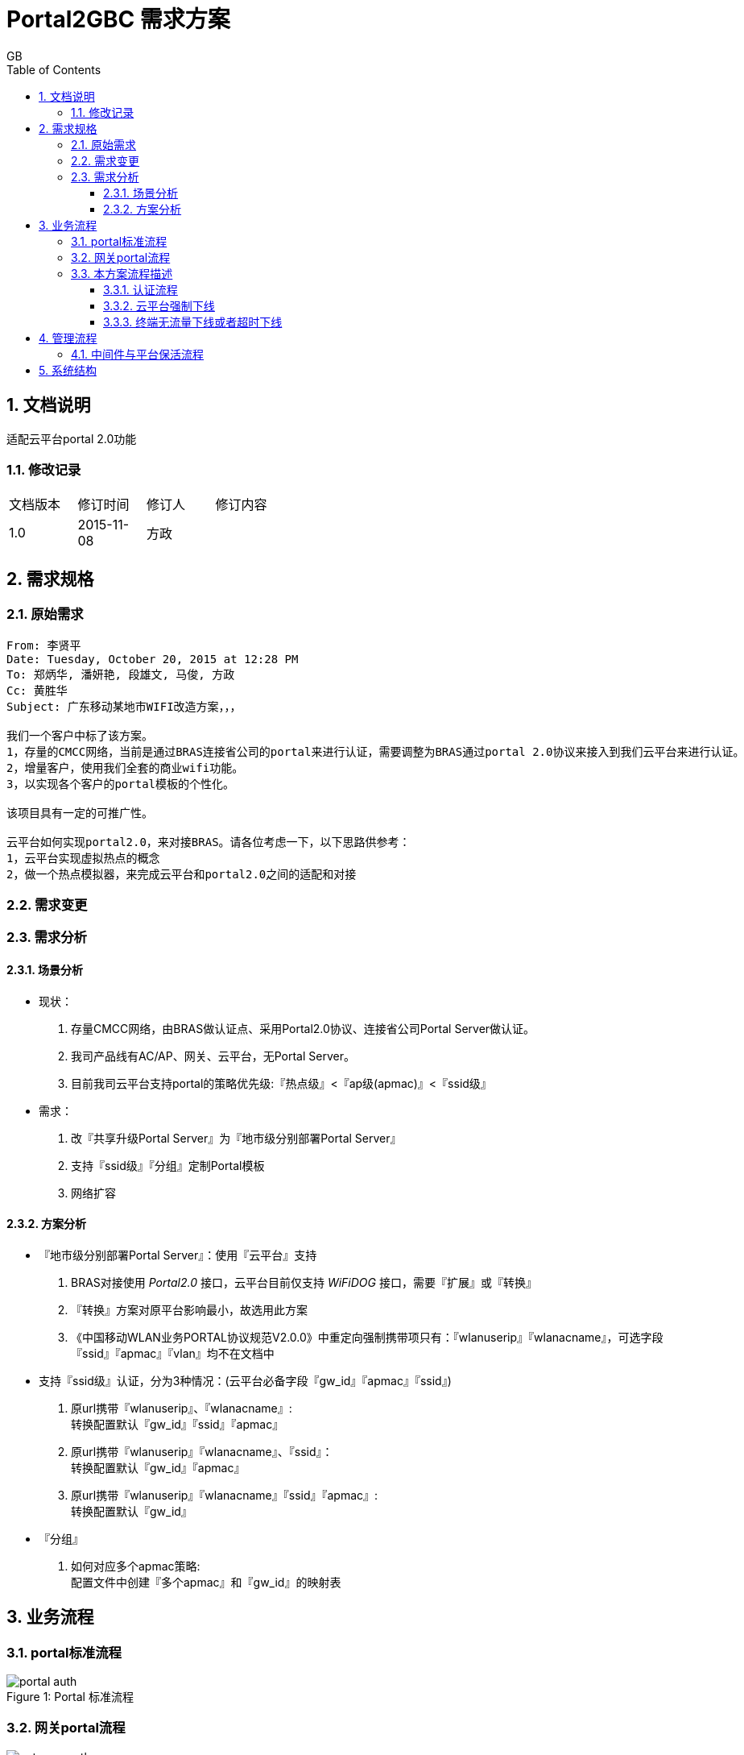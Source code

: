 = Portal2GBC 需求方案
GB
:toc:
:toclevels: 4
:toc-position: left
:source-highlighter: pygments
:icons: font
:sectnums:

== 文档说明
适配云平台portal 2.0功能

=== 修改记录
[width="40%"]
|====================
| 文档版本|修订时间|修订人|修订内容
| 1.0     | 2015-11-08|方政|
|====================

== 需求规格
=== 原始需求
----
From: 李贤平
Date: Tuesday, October 20, 2015 at 12:28 PM
To: 郑炳华, 潘妍艳, 段雄文, 马俊, 方政
Cc: 黄胜华
Subject: 广东移动某地市WIFI改造方案，，，

我们一个客户中标了该方案。
1，存量的CMCC网络，当前是通过BRAS连接省公司的portal来进行认证，需要调整为BRAS通过portal 2.0协议来接入到我们云平台来进行认证。
2，增量客户，使用我们全套的商业wifi功能。
3，以实现各个客户的portal模板的个性化。

该项目具有一定的可推广性。

云平台如何实现portal2.0，来对接BRAS。请各位考虑一下，以下思路供参考：
1，云平台实现虚拟热点的概念
2，做一个热点模拟器，来完成云平台和portal2.0之间的适配和对接
----
=== 需求变更

=== 需求分析
==== 场景分析
** 现状：
   . 存量CMCC网络，由BRAS做认证点、采用Portal2.0协议、连接省公司Portal Server做认证。
   . 我司产品线有AC/AP、网关、云平台，无Portal Server。
   . 目前我司云平台支持portal的策略优先级:『热点级』<『ap级(apmac)』<『ssid级』
** 需求：
   . 改『共享升级Portal Server』为『地市级分别部署Portal Server』
   . 支持『ssid级』『分组』定制Portal模板
   . 网络扩容

==== 方案分析
** 『地市级分别部署Portal Server』：使用『云平台』支持
    . BRAS对接使用 _Portal2.0_ 接口，云平台目前仅支持 _WiFiDOG_ 接口，需要『扩展』或『转换』
    . 『转换』方案对原平台影响最小，故选用此方案
    . 《中国移动WLAN业务PORTAL协议规范V2.0.0》中重定向强制携带项只有：『wlanuserip』『wlanacname』，可选字段『ssid』『apmac』『vlan』均不在文档中
** 支持『ssid级』认证，分为3种情况：(云平台必备字段『gw_id』『apmac』『ssid』)
    . 原url携带『wlanuserip』、『wlanacname』: +
    转换配置默认『gw_id』『ssid』『apmac』
    . 原url携带『wlanuserip』『wlanacname』、『ssid』： +
    转换配置默认『gw_id』『apmac』
    . 原url携带『wlanuserip』『wlanacname』『ssid』『apmac』: +
    转换配置默认『gw_id』
** 『分组』
    . 如何对应多个apmac策略: +
    配置文件中创建『多个apmac』和『gw_id』的映射表

== 业务流程
=== portal标准流程
image::_images/portal_auth.png[caption="Figure 1: ", title="Portal 标准流程"]

=== 网关portal流程
image::_images/gateway_auth.png[caption="Figure 2: ", title="Gateway 认证流程"]

=== 本方案流程描述
==== 认证流程
[plantuml, portal_convert, png]
....
终端 -> BRAS: 开始发起http请求
note right: 连接wifi
BRAS --> 终端: 重定向至中间件
终端 -> 中间件: 第二次发起http请求
note right: http://中间件ip:8080?acname=&userip=&other=
中间件 --> 终端: 重定向至云平台
note left: 报文url转换为云平台格式
终端 -> 云平台: 第三次发起http请求
note right: http://云平台ip/login?\ngw_id=&gw_address=&gw_port=&url=&\nip=&mac=&apmac=&ssid=&version=
|||
云平台 --> 终端: 送出portal页面
终端 -> 云平台: 输入用户名、密码，提交表单
云平台 --> 终端: 重定向报文至中间件
note right: 增加参数<color:red>username、password(DES加密)</color>
终端 -> 中间件: get请求发起portal认证
note right: http://中间件ip:8060/auth?token=&\n<color:red>&username=&password=</color>
|||
中间件 --> BRAS: portal认证开始
BRAS -> 中间件: portal验证用户合法，ACK_AUTH成功
中间件 -> 云平台: request token check
云平台 --> 中间件: response auth code
中间件 -> BRAS: 发送AFF_ACK报文告诉Bas认证通过
|||
中间件 --> 终端: Http重定向至云平台
终端 -> 云平台: 访问云平台
note right: 携带gw_id,token
云平台 --> 终端: 认证通过
....

中间件行为如下：  +

* 转换BRAS发出的重定向报文
** 转换前报文格式: +
http://中间件ip:8080?acname=&userip=&other=
** 转换后报文格式： +
http://云平台ip/login?gw_id=&gw_address=&gw_port=&url=&ip=&mac=&apmac=&ssid=&version=

* 用户get请求发起portal认证处理
** 提取username和用户密码: +
http://中间件ip:8060/auth?token=&username=&password=
** portal认证交互

* token校验交互
** token校验
** 通知BRAS认证通过（AFF_ACK）
** 认证完重定向至云平台，携带（token、gw_id）

* 认证失败： 中间件将终端重定向到以下URL页面 +
http://auth_server/cmps/admin/php/api/gw_message.php?message=denied

_token check_ 保文说明： +

** request token check: +
[source, http]
-----
GET /cmps/admin.php/api/auth/?stage=login&ip=172.16.1.2&mac=48:74:6e:36:17:2d&token=93230d4f9111b12fd92543cf133618926dd9371e&incoming=0&outgoing=0&gw_id=wlanbras&version=1.0 HTTP/1.0\r\n
User-Agent: WiFiDog 1.0.0\r\n
Host: www.example-url.com\r\n
\r\n
-----

NOTE: 废弃字段：incoming | outgoing | version

** response auth code: +
[source, http]
-----
HTTP/1.1 200 OK\r\n
Date: Thu, 31 Jul 2014 11:10:40 GMT\r\n
Expires: Thu, 19 Nov 1981 08:52:00 GMT\r\n
Cache-Control: private\r\n
Pragma: no-cache\r\n
Content-Length: 33\r\n
Connection: close\r\n
Content-Type: text/html; charset=utf-8\r\n
\r\n
\r\n
\r\n
\r\n
?Auth: 1\n
0 0 0 0 200 8640
-----

==== 云平台强制下线
[plantuml, req_offline, png]
....
participant BRAS
中间件 <-- 云平台: pong
note left: 获取用户ip、mac
中间件 --> BRAS: 发起req_logout
BRAS -> 中间件: 发起ack_logout
....

云平台点击下线，云平台发出的 pong response 触发中间件下线。

==== 终端无流量下线或者超时下线
[plantuml, offline, png]
....
BRAS -> 中间件: ntf_logout
中间件 -> 云平台: 下线请求
note right: http://auth_server/auth?stage=logout&\ngw_id=&client_num=&client_list=
云平台 --> 中间件: 回复成功/失败
note left: success:0/1
中间件 -> BRAS: ack_logout
....

中间件收到BRAS发出的下线请求。

== 管理流程
=== 中间件与平台保活流程
[plantuml, ping_pong, png]
....
中间件 -> 云平台: ping
note right: http://云平台ip/ping/?\ngw_id=&sys_uptime=&sys_memfree=&sys_load=&wifidog_uptime=
云平台 -> 中间件: pong
note left: Http Response: pong\\n
....

流程介绍: +
网关设备每隔 60 秒主动发送ping保活。

_ping_ _pong_ 报文说明: +

** ping request: +
[source, http]
-----
GET /cmps/admin.php/api/ping/?gw_id=wlanbras&sys_uptime=1&sys_memfree=3271392&sys_load=0.01&wifidog_uptime=253&res_tpl_version=0&res_product_version=0&res_adver_version=0&userversion=0&totalusernum=0&model=virturl&mac=28:51:32:08:f5:2c&version=1.0 HTTP/1.0\r\n
User-Agent: WiFiDog 1.0.0\r\n
Host: www.example-url.com\r\n
\r\n
-----

NOTE: 废弃字段: sys_uptime | sys_memfree | sysload | wifidog_uptime | res_tpl_version | res_adver_version | userversion | totalusernum | version

** pong response: +
[source, http]
-----
HTTP/1.1 200 OK\r\n
Date: Fri, 06 Feb 2015 01:50:58 GMT\r\n
Expires: Thu, 19 Nov 1981 08:52:00 GMT\r\n
Cache-Control: private\r\n
Pragma: no-cache\r\n
Content-Length: 119\r\n
Connection: close\r\n
Content-Type: text/html; charset=utf-8\r\n
\r\n
\r\n
\r\n
\r\n
Pong\n
conf_ver=67\n
cmd_ver=0\n
client_num=1\n
client_list=1.1.1.1|aa:aa:aa:aa:aa:aa\n
res_tpl_version=10\n
res_product_version=10\n
res_adver_version=10\n
soft_ver=www.example-url.com/cmps/static/zip/ver/xx\n
reboot_delay_time=0
-----

NOTE: 废弃字段: conf_ver | cmd_ver | res_tpl_version | res_product_version | res_adver_version | soft_ver | reboot_delay_time

== 系统结构
本模块使用 C 语言，监听 tcp端口(8080, 8060, xxx), udp端口(50100)，结构如下图：
[plantuml, structure, png]
....
start
:"读取配置文件portal.conf\n创建tcp 8080、8060、xxx 和udp 50100监听端口";
fork
:"tcp 8080 recv";
:"判断是否重定向";
fork again
:"tcp 8060 recv";
:"用户认证开始";
fork again
:"tcp xxx recv";
if() then (收到pong下线)
:"终端下线";
else(收到token responde)
:"token response处理";
endif
fork again
:"udp 50100 recv";
:"终端下线和认证流程";
fork again
:"定时发起ping";
fork end
....

配置文件包含内容：

----
规则表：
key1:value1=$gw_id1&key2:value2=$gw_id2...

key的值为 stamac、ssid、apmac、vlan、brasname （优先级从高到低）

策略：
1. 依次检查 stamac、ssid、apmac、vlan、brasname
2. 匹配上之后，停止检查
3. 都匹配不上，则使用默认gw_id

例如：
1. 规则表：ssid:test=gw001&brasname:AC01=gw002
终端携带匹配上的ssid、brasname，生效结果：gw001

2. 规则表：ssid:test=gw001&apmac:77:77:77:77:77:77=gw002&stamac:88:88:88:88:88:88=gw003
终端携带匹配上的ssid、apmac、stamac，生效结果：gw003
----

* 参数
** 默认gw_id
** 默认ssid
** 默认apmac

* 云平台地址
** ip/域名

* 分组策略
** 多apmac与gw_id映射表

* 端口
** tcp开始认证端口（8060）
** bas重定向过来报文端口(8080)


